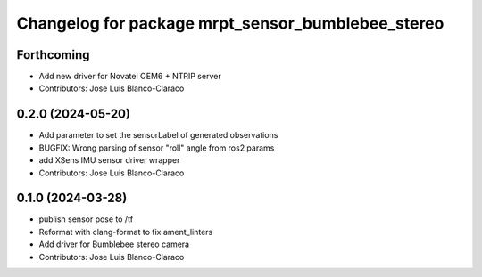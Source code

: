^^^^^^^^^^^^^^^^^^^^^^^^^^^^^^^^^^^^^^^^^^^^^^^^^^
Changelog for package mrpt_sensor_bumblebee_stereo
^^^^^^^^^^^^^^^^^^^^^^^^^^^^^^^^^^^^^^^^^^^^^^^^^^

Forthcoming
-----------
* Add new driver for Novatel OEM6 + NTRIP server
* Contributors: Jose Luis Blanco-Claraco

0.2.0 (2024-05-20)
------------------
* Add parameter to set the sensorLabel of generated observations
* BUGFIX: Wrong parsing of sensor "roll" angle from ros2 params
* add XSens IMU sensor driver wrapper
* Contributors: Jose Luis Blanco-Claraco

0.1.0 (2024-03-28)
------------------
* publish sensor pose to /tf
* Reformat with clang-format to fix ament_linters
* Add driver for Bumblebee stereo camera
* Contributors: Jose Luis Blanco-Claraco
